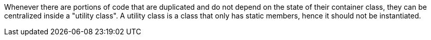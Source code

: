 Whenever there are portions of code that are duplicated and do not depend on the state of their 
container class, they can be centralized inside a "utility class".  
A utility class is a class that only has static members, hence it should not be instantiated.
